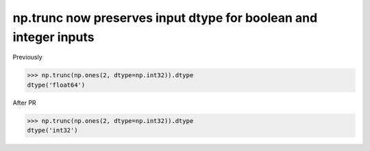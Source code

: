 np.trunc now preserves input dtype for boolean and integer inputs
-----------------------------------------------------

Previously

.. code-block:: python

    >>> np.trunc(np.ones(2, dtype=np.int32)).dtype
    dtype('float64')

After PR

.. code-block:: python

    >>> np.trunc(np.ones(2, dtype=np.int32)).dtype
    dtype('int32')

